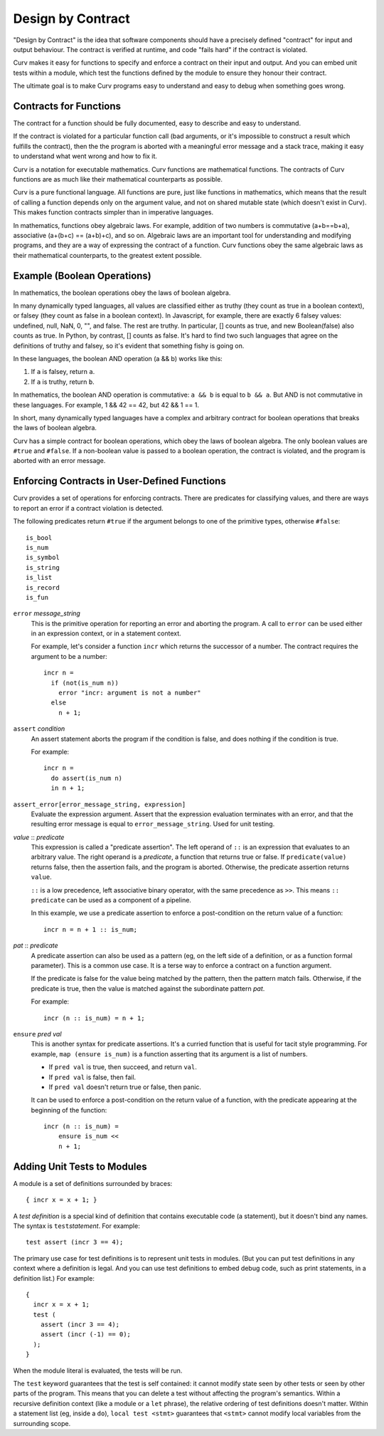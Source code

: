 Design by Contract
==================

"Design by Contract" is the idea that software components should have
a precisely defined "contract" for input and output behaviour.
The contract is verified at runtime, and code "fails hard" if the contract
is violated.

Curv makes it easy for functions to
specify and enforce a contract on their input and output.
And you can embed unit tests within a module, which test the functions
defined by the module to ensure they honour their contract.

The ultimate goal is to make Curv programs easy to understand and easy to debug
when something goes wrong.

Contracts for Functions
-----------------------
The contract for a function should be fully documented,
easy to describe and easy to understand.

If the contract is violated for a particular function call (bad arguments,
or it's impossible to construct a result which fulfills the contract), then
the the program is aborted with a meaningful error message and a stack trace,
making it easy to understand what went wrong and how to fix it.

Curv is a notation for executable mathematics.
Curv functions are mathematical functions.
The contracts of Curv functions are as much like their
mathematical counterparts as possible.

Curv is a pure functional language. All functions are pure, just like functions
in mathematics, which means that the result of calling a function depends only
on the argument value, and not on shared mutable state (which doesn't exist in Curv).
This makes function contracts simpler than in imperative languages.

In mathematics, functions obey algebraic laws.
For example, addition of two numbers is commutative (a+b==b+a),
associative (a+(b+c) == (a+b)+c), and so on.
Algebraic laws are an important tool for understanding and modifying programs,
and they are a way of expressing the contract of a function.
Curv functions obey the same algebraic laws as their mathematical counterparts,
to the greatest extent possible.

Example (Boolean Operations)
----------------------------
In mathematics, the boolean operations obey the laws of boolean algebra.

In many dynamically typed languages, all values are classified either as truthy (they count
as true in a boolean context), or falsey (they count as false in a boolean context).
In Javascript, for example, there are exactly 6 falsey values:
undefined, null, NaN, 0, "", and false. The rest are truthy.
In particular, [] counts as true, and new Boolean(false) also counts as true.
In Python, by contrast, [] counts as false.
It's hard to find two such languages that agree on the definitions of truthy and falsey,
so it's evident that something fishy is going on.

In these languages, the boolean AND operation (a && b) works like this:

1. If ``a`` is falsey, return ``a``.
2. If ``a`` is truthy, return ``b``.

In mathematics, the boolean AND operation is commutative: ``a && b``
is equal to ``b && a``. But AND is not commutative in these languages.
For example, 1 && 42 == 42, but 42 && 1 == 1.

In short, many dynamically typed languages have a complex and arbitrary contract
for boolean operations that breaks the laws of boolean algebra.

Curv has a simple contract for boolean operations, which obey the laws of boolean algebra.
The only boolean values are ``#true`` and ``#false``.
If a non-boolean value is passed to a boolean operation, the contract is violated,
and the program is aborted with an error message.

Enforcing Contracts in User-Defined Functions
---------------------------------------------
Curv provides a set of operations for enforcing contracts.
There are predicates for classifying values, and there are ways to report
an error if a contract violation is detected.

The following predicates return ``#true`` if the argument belongs to one
of the primitive types, otherwise ``#false``::

  is_bool
  is_num
  is_symbol
  is_string
  is_list
  is_record
  is_fun

``error`` *message_string*
  This is the primitive operation for reporting an error and aborting the
  program. A call to ``error`` can be used either in an expression context,
  or in a statement context.

  For example, let's consider a function ``incr`` which returns the successor
  of a number. The contract requires the argument to be a number::

    incr n =
      if (not(is_num n))
        error "incr: argument is not a number"
      else
        n + 1;

``assert`` *condition*
  An assert statement aborts the program if the condition is false,
  and does nothing if the condition is true.

  For example::

    incr n =
      do assert(is_num n)
      in n + 1;

``assert_error[error_message_string, expression]``
  Evaluate the expression argument.
  Assert that the expression evaluation terminates with an error,
  and that the resulting error message is equal to ``error_message_string``.
  Used for unit testing.

*value* :: *predicate*
  This expression is called a "predicate assertion".
  The left operand of ``::`` is an expression that evaluates to an arbitrary
  value. The right operand is a *predicate*, a function that returns true
  or false. If ``predicate(value)`` returns false, then the assertion fails,
  and the program is aborted.
  Otherwise, the predicate assertion returns ``value``.

  ``::`` is a low precedence, left associative binary operator,
  with the same precedence as ``>>``. This means ``:: predicate`` can be used
  as a component of a pipeline.

  In this example, we use a predicate assertion to enforce a post-condition
  on the return value of a function::

    incr n = n + 1 :: is_num;

*pat* :: *predicate*
  A predicate assertion can also be used as a pattern (eg, on the left side
  of a definition, or as a function formal parameter). This is a common
  use case. It is a terse way to enforce a contract on a function argument.
  
  If the predicate is false for the value being matched by the pattern,
  then the pattern match fails.
  Otherwise, if the predicate is true, then the value is matched against
  the subordinate pattern *pat*.

  For example::

    incr (n :: is_num) = n + 1;

``ensure`` *pred* *val*
  This is another syntax for predicate assertions.
  It's a curried function that is useful for tacit style programming.
  For example, ``map (ensure is_num)`` is a function asserting that its
  argument is a list of numbers.

  * If ``pred val`` is true, then succeed, and return ``val``.
  * If ``pred val`` is false, then fail.
  * If ``pred val`` doesn't return true or false, then panic.

  It can be used to enforce a post-condition on the return value of a function,
  with the predicate appearing at the beginning of the function::

    incr (n :: is_num) =
        ensure is_num <<
        n + 1;

Adding Unit Tests to Modules
----------------------------
A module is a set of definitions surrounded by braces::

  { incr x = x + 1; }

A *test definition* is a special kind of definition that
contains executable code (a statement), but it doesn't bind
any names. The syntax is ``test``\ *statement*. For example::

  test assert (incr 3 == 4);

The primary use case for test definitions is to represent unit
tests in modules. (But you can put test definitions in any
context where a definition is legal. And you can use test definitions
to embed debug code, such as print statements, in a definition list.)
For example::

  {
    incr x = x + 1;
    test (
      assert (incr 3 == 4);
      assert (incr (-1) == 0);
    );
  }

When the module literal is evaluated, the tests will be run.

The ``test`` keyword guarantees that the test is self contained: it cannot
modify state seen by other tests or seen by other parts of the program.
This means that you can delete a test without affecting the program's semantics.
Within a recursive definition context (like a module or a ``let`` phrase),
the relative ordering of test definitions doesn't matter.
Within a statement list (eg, inside a ``do``),
``local test <stmt>`` guarantees that ``<stmt>`` cannot
modify local variables from the surrounding scope.
